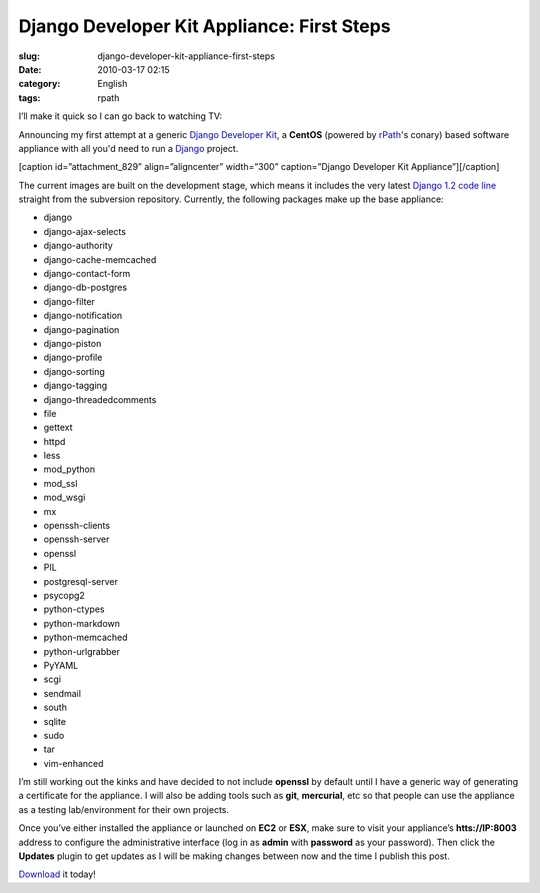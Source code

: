Django Developer Kit Appliance: First Steps
###########################################
:slug: django-developer-kit-appliance-first-steps
:date: 2010-03-17 02:15
:category: English
:tags: rpath

I’ll make it quick so I can go back to watching TV:

Announcing my first attempt at a generic `Django Developer
Kit <http://bit.ly/DjangoDevKit>`__, a **CentOS** (powered by
`rPath <http://www.rpath.com>`__'s conary) based software appliance with
all you'd need to run a `Django <http://djangoproject.com/>`__ project.

[caption id=”attachment\_829” align=”aligncenter” width=”300”
caption=”Django Developer Kit Appliance”]\ |Django Developer
Kit|\ [/caption]

The current images are built on the development stage, which means it
includes the very latest `Django 1.2 code
line <http://code.djangoproject.com/>`__ straight from the subversion
repository. Currently, the following packages make up the base
appliance:

-  django
-  django-ajax-selects
-  django-authority
-  django-cache-memcached
-  django-contact-form
-  django-db-postgres
-  django-filter
-  django-notification
-  django-pagination
-  django-piston
-  django-profile
-  django-sorting
-  django-tagging
-  django-threadedcomments
-  file
-  gettext
-  httpd
-  less
-  mod\_python
-  mod\_ssl
-  mod\_wsgi
-  mx
-  openssh-clients
-  openssh-server
-  openssl
-  PIL
-  postgresql-server
-  psycopg2
-  python-ctypes
-  python-markdown
-  python-memcached
-  python-urlgrabber
-  PyYAML
-  scgi
-  sendmail
-  south
-  sqlite
-  sudo
-  tar
-  vim-enhanced

I’m still working out the kinks and have decided to not include
**openssl** by default until I have a generic way of generating a
certificate for the appliance. I will also be adding tools such as
**git**, **mercurial**, etc so that people can use the appliance as a
testing lab/environment for their own projects.

Once you’ve either installed the appliance or launched on **EC2** or
**ESX**, make sure to visit your appliance’s **htts://IP:8003** address
to configure the administrative interface (log in as **admin** with
**password** as your password). Then click the **Updates** plugin to get
updates as I will be making changes between now and the time I publish
this post.

`Download <http://www.rpath.org/web/project/djangodevkit/>`__ it today!

.. |Django Developer Kit| image:: http://www.ogmaciel.com/wp-content/uploads/2010/03/ddk01-300x169.png
   :target: http://www.ogmaciel.com/wp-content/uploads/2010/03/ddk01.png

